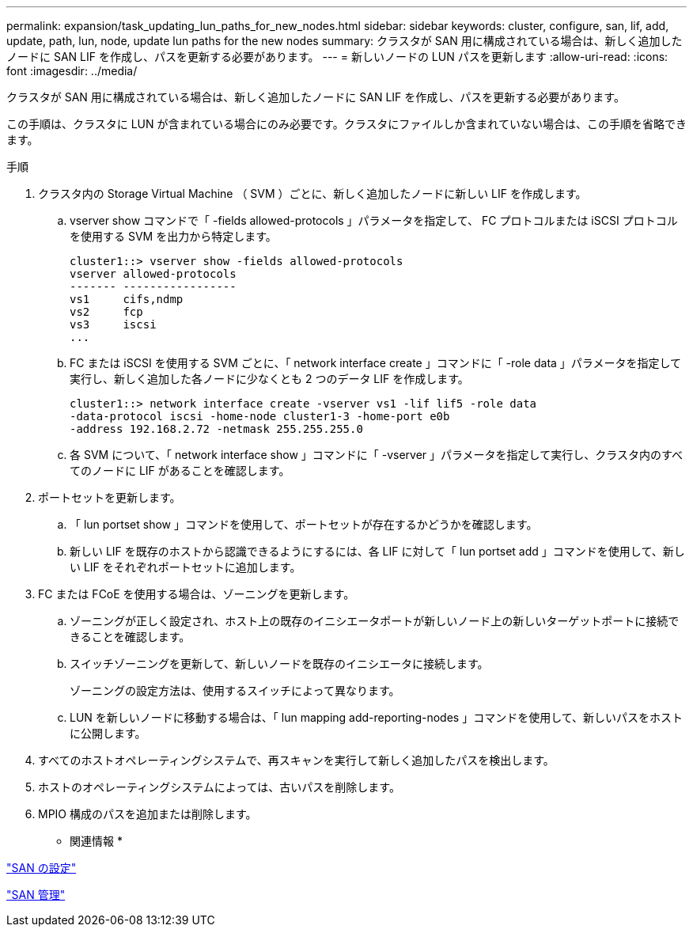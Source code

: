 ---
permalink: expansion/task_updating_lun_paths_for_new_nodes.html 
sidebar: sidebar 
keywords: cluster, configure, san, lif, add, update, path, lun, node, update lun paths for the new nodes 
summary: クラスタが SAN 用に構成されている場合は、新しく追加したノードに SAN LIF を作成し、パスを更新する必要があります。 
---
= 新しいノードの LUN パスを更新します
:allow-uri-read: 
:icons: font
:imagesdir: ../media/


[role="lead"]
クラスタが SAN 用に構成されている場合は、新しく追加したノードに SAN LIF を作成し、パスを更新する必要があります。

この手順は、クラスタに LUN が含まれている場合にのみ必要です。クラスタにファイルしか含まれていない場合は、この手順を省略できます。

.手順
. クラスタ内の Storage Virtual Machine （ SVM ）ごとに、新しく追加したノードに新しい LIF を作成します。
+
.. vserver show コマンドで「 -fields allowed-protocols 」パラメータを指定して、 FC プロトコルまたは iSCSI プロトコルを使用する SVM を出力から特定します。
+
[listing]
----
cluster1::> vserver show -fields allowed-protocols
vserver allowed-protocols
------- -----------------
vs1     cifs,ndmp
vs2     fcp
vs3     iscsi
...
----
.. FC または iSCSI を使用する SVM ごとに、「 network interface create 」コマンドに「 -role data 」パラメータを指定して実行し、新しく追加した各ノードに少なくとも 2 つのデータ LIF を作成します。
+
[listing]
----
cluster1::> network interface create -vserver vs1 -lif lif5 -role data
-data-protocol iscsi -home-node cluster1-3 -home-port e0b
-address 192.168.2.72 -netmask 255.255.255.0
----
.. 各 SVM について、「 network interface show 」コマンドに「 -vserver 」パラメータを指定して実行し、クラスタ内のすべてのノードに LIF があることを確認します。


. ポートセットを更新します。
+
.. 「 lun portset show 」コマンドを使用して、ポートセットが存在するかどうかを確認します。
.. 新しい LIF を既存のホストから認識できるようにするには、各 LIF に対して「 lun portset add 」コマンドを使用して、新しい LIF をそれぞれポートセットに追加します。


. FC または FCoE を使用する場合は、ゾーニングを更新します。
+
.. ゾーニングが正しく設定され、ホスト上の既存のイニシエータポートが新しいノード上の新しいターゲットポートに接続できることを確認します。
.. スイッチゾーニングを更新して、新しいノードを既存のイニシエータに接続します。
+
ゾーニングの設定方法は、使用するスイッチによって異なります。

.. LUN を新しいノードに移動する場合は、「 lun mapping add-reporting-nodes 」コマンドを使用して、新しいパスをホストに公開します。


. すべてのホストオペレーティングシステムで、再スキャンを実行して新しく追加したパスを検出します。
. ホストのオペレーティングシステムによっては、古いパスを削除します。
. MPIO 構成のパスを追加または削除します。


* 関連情報 *

https://docs.netapp.com/us-en/ontap/san-config/index.html["SAN の設定"^]

https://docs.netapp.com/us-en/ontap/san-admin/index.html["SAN 管理"^]
